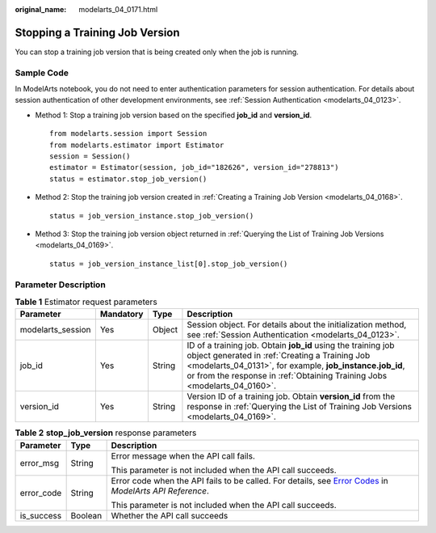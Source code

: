 :original_name: modelarts_04_0171.html

.. _modelarts_04_0171:

Stopping a Training Job Version
===============================

You can stop a training job version that is being created only when the job is running.

Sample Code
-----------

In ModelArts notebook, you do not need to enter authentication parameters for session authentication. For details about session authentication of other development environments, see :ref:`Session Authentication <modelarts_04_0123>`.

-  Method 1: Stop a training job version based on the specified **job_id** and **version_id**.

   ::

      from modelarts.session import Session
      from modelarts.estimator import Estimator
      session = Session()
      estimator = Estimator(session, job_id="182626", version_id="278813")
      status = estimator.stop_job_version()

-  Method 2: Stop the training job version created in :ref:`Creating a Training Job Version <modelarts_04_0168>`.

   ::

      status = job_version_instance.stop_job_version()

-  Method 3: Stop the training job version object returned in :ref:`Querying the List of Training Job Versions <modelarts_04_0169>`.

   ::

      status = job_version_instance_list[0].stop_job_version()

Parameter Description
---------------------

.. table:: **Table 1** Estimator request parameters

   +-------------------+-----------+--------+----------------------------------------------------------------------------------------------------------------------------------------------------------------------------------------------------------------------------------------------------------+
   | Parameter         | Mandatory | Type   | Description                                                                                                                                                                                                                                              |
   +===================+===========+========+==========================================================================================================================================================================================================================================================+
   | modelarts_session | Yes       | Object | Session object. For details about the initialization method, see :ref:`Session Authentication <modelarts_04_0123>`.                                                                                                                                      |
   +-------------------+-----------+--------+----------------------------------------------------------------------------------------------------------------------------------------------------------------------------------------------------------------------------------------------------------+
   | job_id            | Yes       | String | ID of a training job. Obtain **job_id** using the training job object generated in :ref:`Creating a Training Job <modelarts_04_0131>`, for example, **job_instance.job_id**, or from the response in :ref:`Obtaining Training Jobs <modelarts_04_0160>`. |
   +-------------------+-----------+--------+----------------------------------------------------------------------------------------------------------------------------------------------------------------------------------------------------------------------------------------------------------+
   | version_id        | Yes       | String | Version ID of a training job. Obtain **version_id** from the response in :ref:`Querying the List of Training Job Versions <modelarts_04_0169>`.                                                                                                          |
   +-------------------+-----------+--------+----------------------------------------------------------------------------------------------------------------------------------------------------------------------------------------------------------------------------------------------------------+

.. table:: **Table 2** **stop_job_version** response parameters

   +-----------------------+-----------------------+--------------------------------------------------------------------------------------------------------------------------------------------------------------------------------------------------+
   | Parameter             | Type                  | Description                                                                                                                                                                                      |
   +=======================+=======================+==================================================================================================================================================================================================+
   | error_msg             | String                | Error message when the API call fails.                                                                                                                                                           |
   |                       |                       |                                                                                                                                                                                                  |
   |                       |                       | This parameter is not included when the API call succeeds.                                                                                                                                       |
   +-----------------------+-----------------------+--------------------------------------------------------------------------------------------------------------------------------------------------------------------------------------------------+
   | error_code            | String                | Error code when the API fails to be called. For details, see `Error Codes <https://docs.otc.t-systems.com/modelarts/api-ref/common_parameters/error_codes.html>`__ in *ModelArts API Reference*. |
   |                       |                       |                                                                                                                                                                                                  |
   |                       |                       | This parameter is not included when the API call succeeds.                                                                                                                                       |
   +-----------------------+-----------------------+--------------------------------------------------------------------------------------------------------------------------------------------------------------------------------------------------+
   | is_success            | Boolean               | Whether the API call succeeds                                                                                                                                                                    |
   +-----------------------+-----------------------+--------------------------------------------------------------------------------------------------------------------------------------------------------------------------------------------------+
